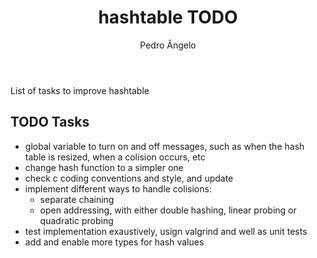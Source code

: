 #+TITLE: hashtable TODO
#+AUTHOR: Pedro Ângelo

List of tasks to improve hashtable

** TODO Tasks
- global variable to turn on and off messages, such as when the hash table is resized, when a colision occurs, etc
- change hash function to a simpler one
- check c coding conventions and style, and update
- implement different ways to handle colisions:
  - separate chaining
  - open addressing, with either double hashing, linear probing or quadratic probing
- test implementation exaustively, usign valgrind and well as unit tests
- add and enable more types for hash values
